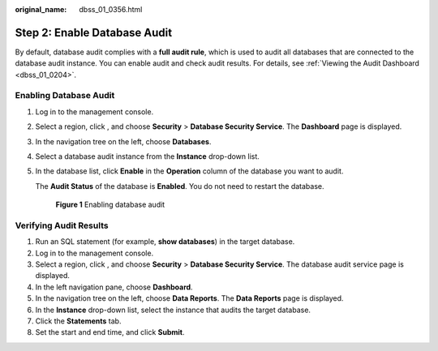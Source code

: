 :original_name: dbss_01_0356.html

.. _dbss_01_0356:

Step 2: Enable Database Audit
=============================

By default, database audit complies with a **full audit rule**, which is used to audit all databases that are connected to the database audit instance. You can enable audit and check audit results. For details, see :ref:`Viewing the Audit Dashboard <dbss_01_0204>`.

Enabling Database Audit
-----------------------

#. Log in to the management console.

#. Select a region, click |image1|, and choose **Security** > **Database Security Service**. The **Dashboard** page is displayed.

#. In the navigation tree on the left, choose **Databases**.

#. Select a database audit instance from the **Instance** drop-down list.

#. In the database list, click **Enable** in the **Operation** column of the database you want to audit.

   The **Audit Status** of the database is **Enabled**. You do not need to restart the database.


   .. figure:: /_static/images/en-us_image_0000001347194069.png
      :alt: **Figure 1** Enabling database audit

      **Figure 1** Enabling database audit

Verifying Audit Results
-----------------------

#. Run an SQL statement (for example, **show databases**) in the target database.
#. Log in to the management console.
#. Select a region, click |image2|, and choose **Security** > **Database Security Service**. The database audit service page is displayed.
#. In the left navigation pane, choose **Dashboard**.
#. In the navigation tree on the left, choose **Data Reports**. The **Data Reports** page is displayed.
#. In the **Instance** drop-down list, select the instance that audits the target database.
#. Click the **Statements** tab.
#. Set the start and end time, and click **Submit**.

.. |image1| image:: /_static/images/en-us_image_0000001090901115.png
.. |image2| image:: /_static/images/en-us_image_0000001385655312.png
